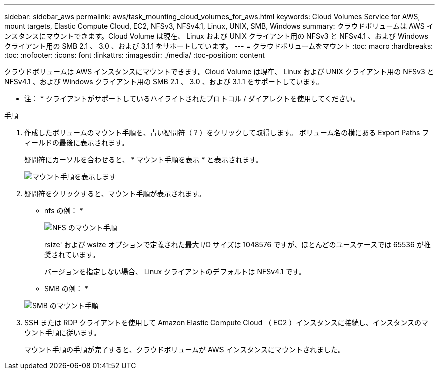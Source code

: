 ---
sidebar: sidebar_aws 
permalink: aws/task_mounting_cloud_volumes_for_aws.html 
keywords: Cloud Volumes Service for AWS, mount targets, Elastic Compute Cloud, EC2, NFSv3, NFSv4.1, Linux, UNIX, SMB, Windows 
summary: クラウドボリュームは AWS インスタンスにマウントできます。Cloud Volume は現在、 Linux および UNIX クライアント用の NFSv3 と NFSv4.1 、および Windows クライアント用の SMB 2.1 、 3.0 、および 3.1.1 をサポートしています。 
---
= クラウドボリュームをマウント
:toc: macro
:hardbreaks:
:toc: 
:nofooter: 
:icons: font
:linkattrs: 
:imagesdir: ./media/
:toc-position: content


[role="lead"]
クラウドボリュームは AWS インスタンスにマウントできます。Cloud Volume は現在、 Linux および UNIX クライアント用の NFSv3 と NFSv4.1 、および Windows クライアント用の SMB 2.1 、 3.0 、および 3.1.1 をサポートしています。

* 注： * クライアントがサポートしているハイライトされたプロトコル / ダイアレクトを使用してください。

.手順
. 作成したボリュームのマウント手順を、青い疑問符（ ? ）をクリックして取得します。 ボリューム名の横にある Export Paths フィールドの最後に表示されます。
+
疑問符にカーソルを合わせると、 * マウント手順を表示 * と表示されます。

+
image:diagram_mount_1.png["マウント手順を表示します"]

. 疑問符をクリックすると、マウント手順が表示されます。
+
* nfs の例： *

+
image:diagram_mount_instructions_nfs.png["NFS のマウント手順"]

+
rsize' および wsize オプションで定義された最大 I/O サイズは 1048576 ですが、ほとんどのユースケースでは 65536 が推奨されています。

+
バージョンを指定しない場合、 Linux クライアントのデフォルトは NFSv4.1 です。

+
* SMB の例： *

+
image:diagram_mount_instructions_smb.png["SMB のマウント手順"]

. SSH または RDP クライアントを使用して Amazon Elastic Compute Cloud （ EC2 ）インスタンスに接続し、インスタンスのマウント手順に従います。
+
マウント手順の手順が完了すると、クラウドボリュームが AWS インスタンスにマウントされました。


